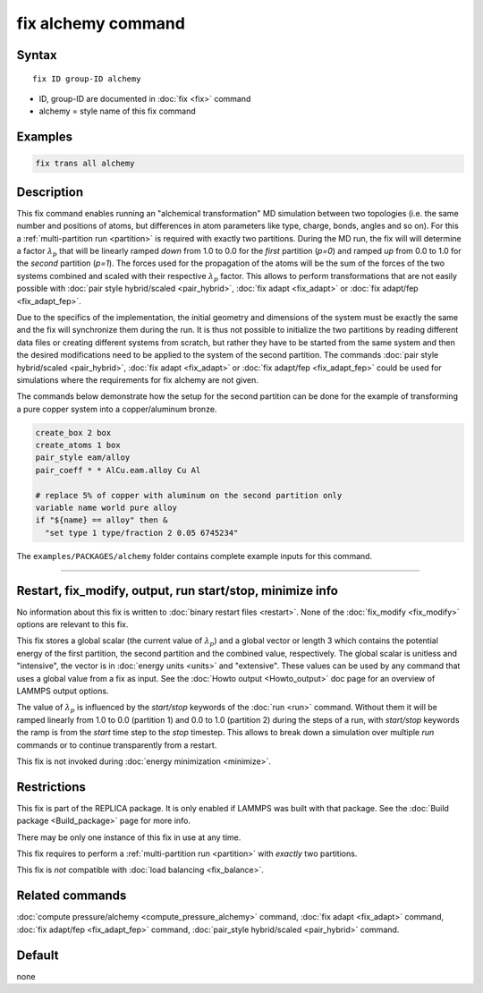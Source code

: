 .. index:: fix alchemy

fix alchemy command
===================

Syntax
""""""

.. parsed-literal::

   fix ID group-ID alchemy

* ID, group-ID are documented in :doc:`fix <fix>` command
* alchemy = style name of this fix command

Examples
""""""""

.. code-block:: LAMMPS

   fix trans all alchemy

Description
"""""""""""

.. versionadded:: TBD

This fix command enables running an "alchemical transformation" MD
simulation between two topologies (i.e. the same number and positions of
atoms, but differences in atom parameters like type, charge, bonds,
angles and so on).  For this a :ref:`multi-partition run <partition>` is
required with exactly two partitions.  During the MD run, the fix will
will determine a factor :math:`\lambda_p` that will be linearly ramped
*down* from 1.0 to 0.0 for the *first* partition (*p=0*) and ramped *up*
from 0.0 to 1.0 for the *second* partition (*p=1*).  The forces used for
the propagation of the atoms will be the sum of the forces of the two
systems combined and scaled with their respective :math:`\lambda_p`
factor.  This allows to perform transformations that are not easily
possible with :doc:`pair style hybrid/scaled <pair_hybrid>`, :doc:`fix
adapt <fix_adapt>` or :doc:`fix adapt/fep <fix_adapt_fep>`.

Due to the specifics of the implementation, the initial geometry and
dimensions of the system must be exactly the same and the fix will
synchronize them during the run.  It is thus not possible to initialize
the two partitions by reading different data files or creating different
systems from scratch, but rather they have to be started from the same
system and then the desired modifications need to be applied to the
system of the second partition.  The commands :doc:`pair style
hybrid/scaled <pair_hybrid>`, :doc:`fix adapt <fix_adapt>` or :doc:`fix
adapt/fep <fix_adapt_fep>` could be used for simulations where the
requirements for fix alchemy are not given.

The commands below demonstrate how the setup for the second partition
can be done for the example of transforming a pure copper system into a
copper/aluminum bronze.

.. code-block:: LAMMPS

   create_box 2 box
   create_atoms 1 box
   pair_style eam/alloy
   pair_coeff * * AlCu.eam.alloy Cu Al

   # replace 5% of copper with aluminum on the second partition only
   variable name world pure alloy
   if "${name} == alloy" then &
     "set type 1 type/fraction 2 0.05 6745234"

The ``examples/PACKAGES/alchemy`` folder contains complete example
inputs for this command.

----------

Restart, fix_modify, output, run start/stop, minimize info
"""""""""""""""""""""""""""""""""""""""""""""""""""""""""""

No information about this fix is written to :doc:`binary restart files <restart>`.
None of the :doc:`fix_modify <fix_modify>` options are relevant to this fix.

This fix stores a global scalar (the current value of :math:`\lambda_p`)
and a global vector or length 3 which contains the potential energy of
the first partition, the second partition and the combined value,
respectively. The global scalar is unitless and "intensive", the vector
is in :doc:`energy units <units>` and "extensive".  These values can be
used by any command that uses a global value from a fix as input.  See
the :doc:`Howto output <Howto_output>` doc page for an overview of
LAMMPS output options.

The value of :math:`\lambda_p` is influenced by the *start/stop* keywords
of the :doc:`run <run>` command.  Without them it will be ramped
linearly from 1.0 to 0.0 (partition 1) and 0.0 to 1.0 (partition 2) 
during the steps of a run, with
*start/stop* keywords the ramp is from the *start* time step to the
*stop* timestep. This allows to break down a simulation over multiple
*run* commands or to continue transparently from a restart.

This fix is not invoked during :doc:`energy minimization <minimize>`.

Restrictions
""""""""""""

This fix is part of the REPLICA package.  It is only enabled if LAMMPS
was built with that package.  See the :doc:`Build package
<Build_package>` page for more info.

There may be only one instance of this fix in use at any time.

This fix requires to perform a :ref:`multi-partition run <partition>`
with *exactly* two partitions.

This fix is *not* compatible with :doc:`load balancing <fix_balance>`.

Related commands
""""""""""""""""

:doc:`compute pressure/alchemy <compute_pressure_alchemy>` command,
:doc:`fix adapt <fix_adapt>` command, :doc:`fix adapt/fep <fix_adapt_fep>`
command, :doc:`pair_style hybrid/scaled <pair_hybrid>` command.

Default
"""""""

none

